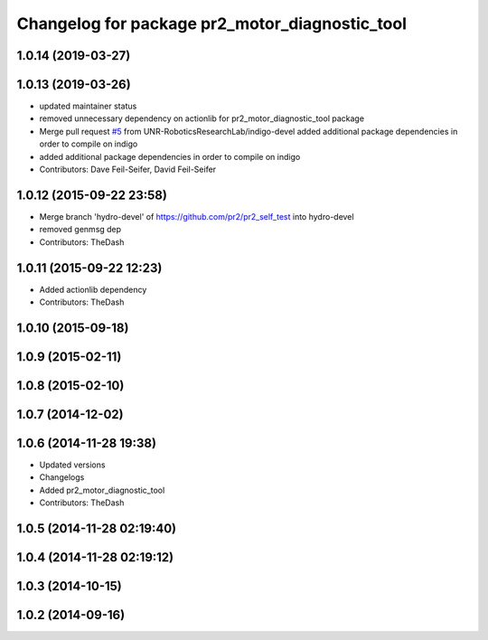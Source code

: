 ^^^^^^^^^^^^^^^^^^^^^^^^^^^^^^^^^^^^^^^^^^^^^^^
Changelog for package pr2_motor_diagnostic_tool
^^^^^^^^^^^^^^^^^^^^^^^^^^^^^^^^^^^^^^^^^^^^^^^

1.0.14 (2019-03-27)
-------------------

1.0.13 (2019-03-26)
-------------------
* updated maintainer status
* removed unnecessary dependency on actionlib for pr2_motor_diagnostic_tool package
* Merge pull request `#5 <https://github.com/PR2/pr2_self_test/issues/5>`_ from UNR-RoboticsResearchLab/indigo-devel
  added additional package dependencies in order to compile on indigo
* added additional package dependencies in order to compile on indigo
* Contributors: Dave Feil-Seifer, David Feil-Seifer

1.0.12 (2015-09-22 23:58)
-------------------------
* Merge branch 'hydro-devel' of https://github.com/pr2/pr2_self_test into hydro-devel
* removed genmsg dep
* Contributors: TheDash

1.0.11 (2015-09-22 12:23)
-------------------------
* Added actionlib dependency
* Contributors: TheDash

1.0.10 (2015-09-18)
-------------------

1.0.9 (2015-02-11)
------------------

1.0.8 (2015-02-10)
------------------

1.0.7 (2014-12-02)
------------------

1.0.6 (2014-11-28 19:38)
------------------------
* Updated versions
* Changelogs
* Added pr2_motor_diagnostic_tool
* Contributors: TheDash

1.0.5 (2014-11-28 02:19:40)
---------------------------

1.0.4 (2014-11-28 02:19:12)
---------------------------

1.0.3 (2014-10-15)
------------------

1.0.2 (2014-09-16)
------------------
